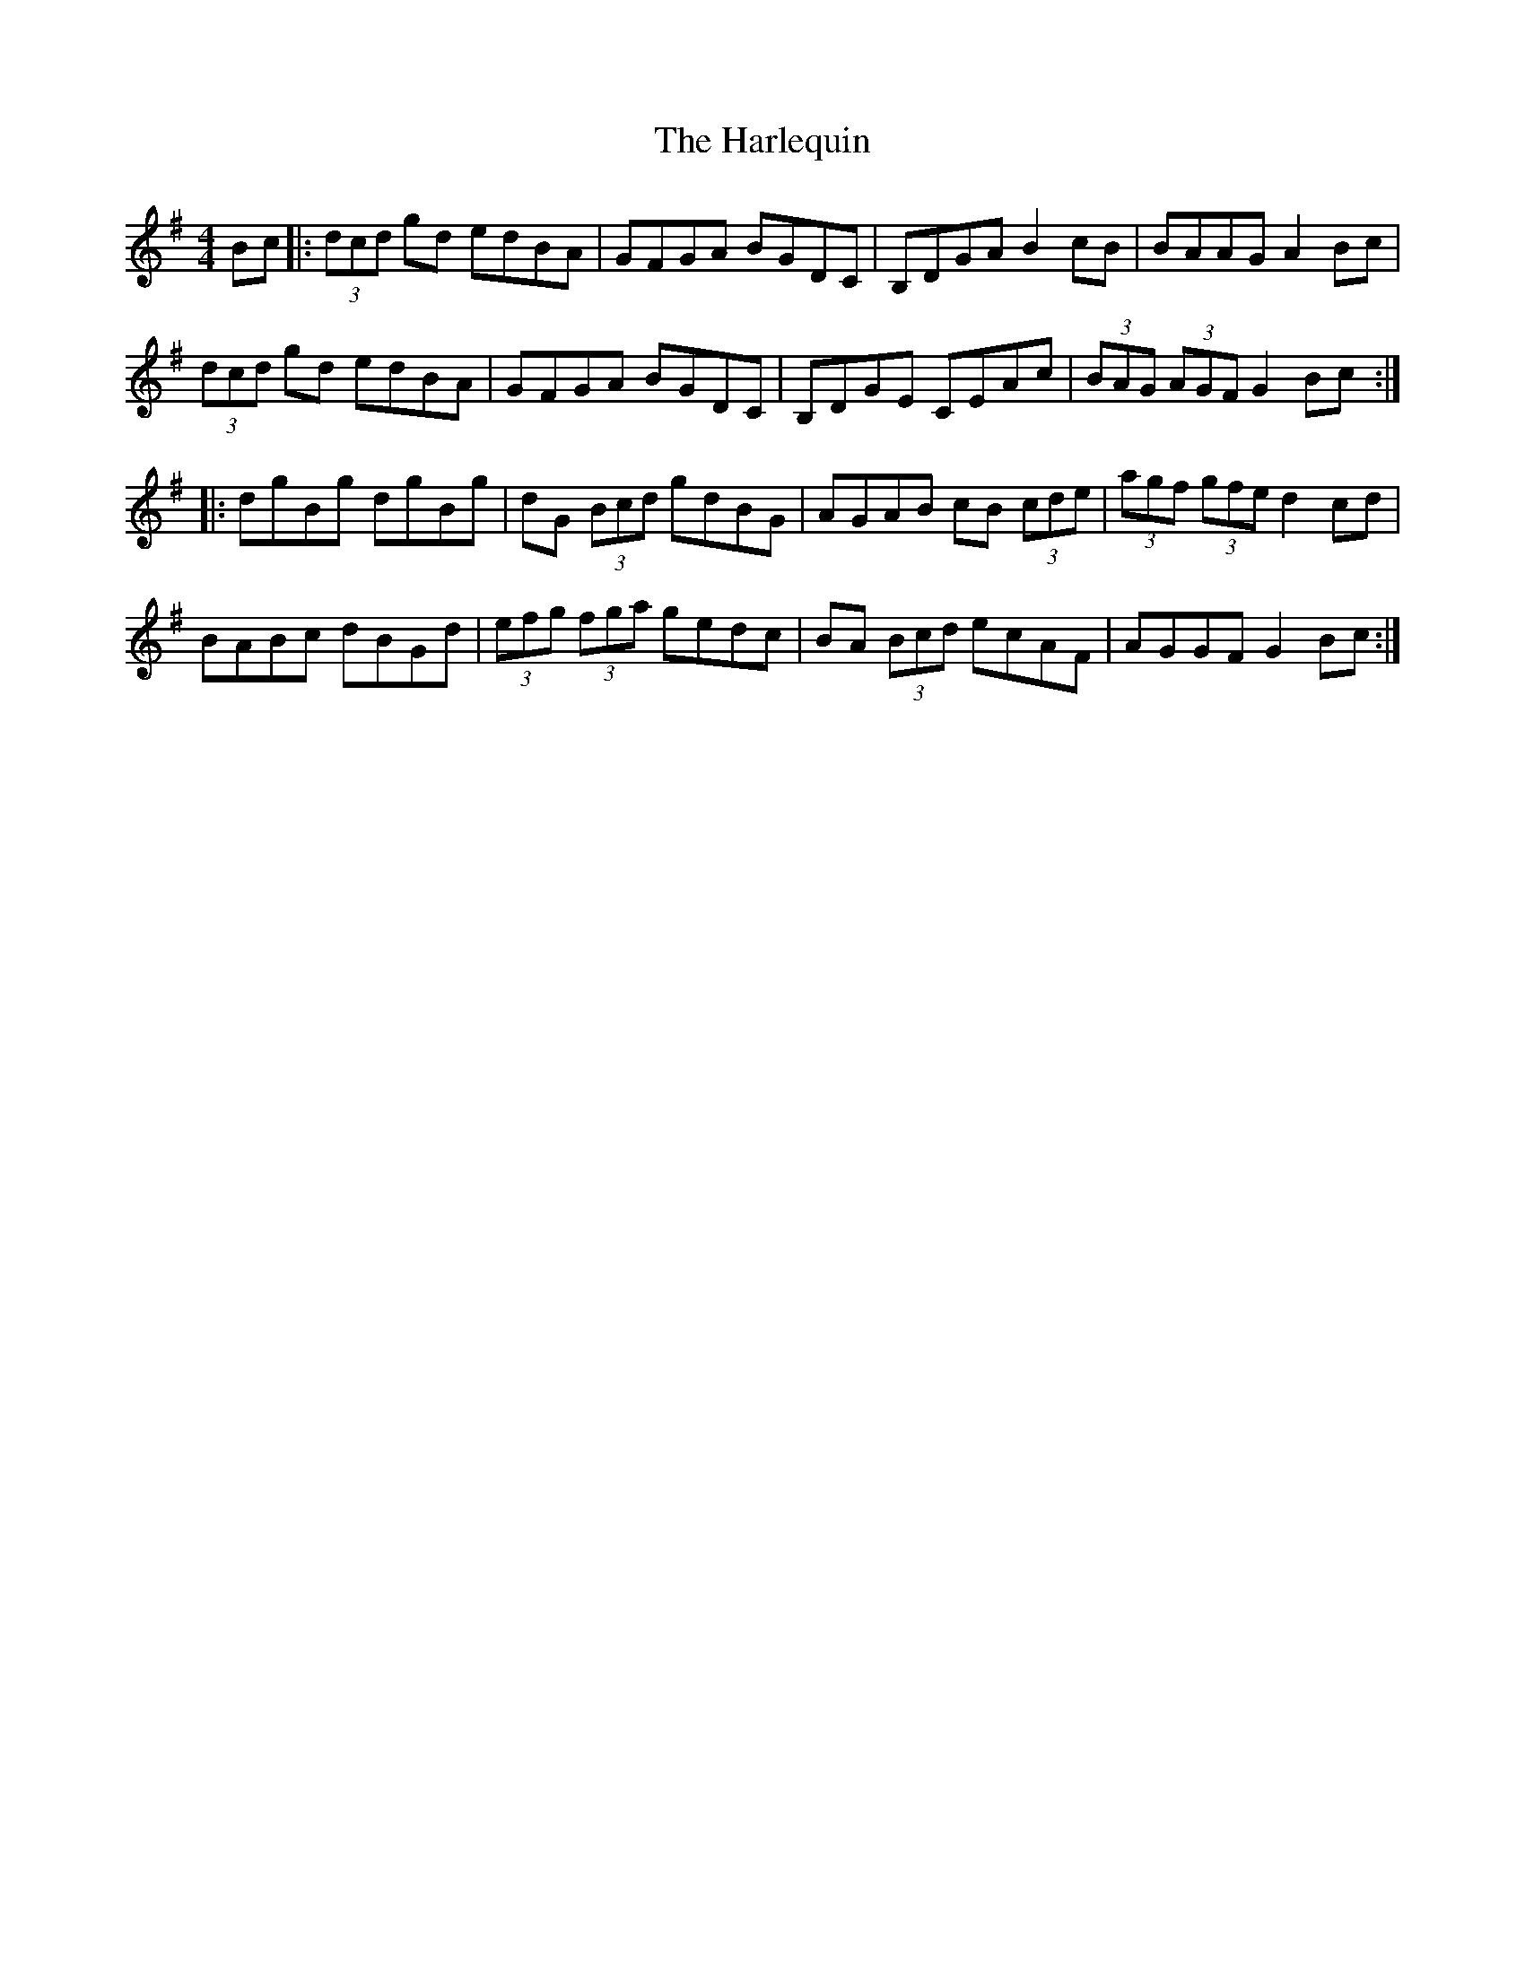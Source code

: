 X: 16775
T: Harlequin, The
R: hornpipe
M: 4/4
K: Gmajor
Bc|:(3dcd gd edBA|GFGA BGDC|B,DGA B2 cB|BAAG A2 Bc|
(3dcd gd edBA|GFGA BGDC|B,DGE CEAc|(3BAG (3AGF G2 Bc:|
|:dgBg dgBg|dG (3Bcd gdBG|AGAB cB (3cde|(3agf (3gfe d2 cd|
BABc dBGd|(3efg (3fga gedc|BA (3Bcd ecAF|AGGF G2 Bc:|


